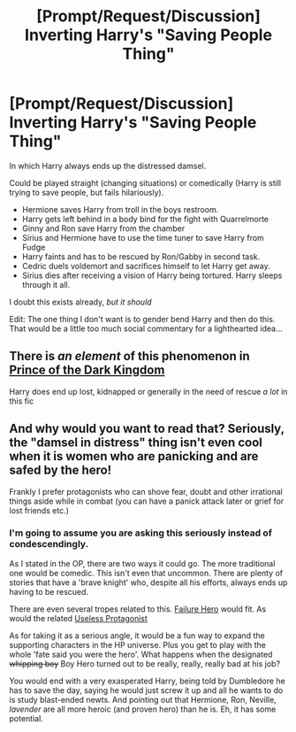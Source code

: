 #+TITLE: [Prompt/Request/Discussion] Inverting Harry's "Saving People Thing"

* [Prompt/Request/Discussion] Inverting Harry's "Saving People Thing"
:PROPERTIES:
:Author: StarDolph
:Score: 36
:DateUnix: 1567143415.0
:DateShort: 2019-Aug-30
:FlairText: Prompt
:END:
In which Harry always ends up the distressed damsel.

Could be played straight (changing situations) or comedically (Harry is still trying to save people, but fails hilariously).

- Hermione saves Harry from troll in the boys restroom.
- Harry gets left behind in a body bind for the fight with Quarrelmorte
- Ginny and Ron save Harry from the chamber
- Sirius and Hermione have to use the time tuner to save Harry from Fudge
- Harry faints and has to be rescued by Ron/Gabby in second task.
- Cedric duels voldemort and sacrifices himself to let Harry get away.
- Sirius dies after receiving a vision of Harry being tortured. Harry sleeps through it all.

I doubt this exists already, /but it should/

Edit: The one thing I don't want is to gender bend Harry and then do this. That would be a little too much social commentary for a lighthearted idea...


** There is /an element/ of this phenomenon in [[https://www.fanfiction.net/s/3766574/1/Prince-of-the-Dark-Kingdom][Prince of the Dark Kingdom]]

Harry does end up lost, kidnapped or generally in the need of rescue /a lot/ in this fic
:PROPERTIES:
:Author: spliffay666
:Score: 2
:DateUnix: 1567180360.0
:DateShort: 2019-Aug-30
:END:


** And why would you want to read that? Seriously, the "damsel in distress" thing isn't even cool when it is women who are panicking and are safed by the hero!

Frankly I prefer protagonists who can shove fear, doubt and other irrational things aside while in combat (you can have a panick attack later or grief for lost friends etc.)
:PROPERTIES:
:Author: Laxian
:Score: -1
:DateUnix: 1568552246.0
:DateShort: 2019-Sep-15
:END:

*** I'm going to assume you are asking this seriously instead of condescendingly.

As I stated in the OP, there are two ways it could go. The more traditional one would be comedic. This isn't even that uncommon. There are plenty of stories that have a 'brave knight' who, despite all his efforts, always ends up having to be rescued.

There are even several tropes related to this. [[https://tvtropes.org/pmwiki/pmwiki.php/Main/FailureHero][Failure Hero]] would fit. As would the related [[https://tvtropes.org/pmwiki/pmwiki.php/Main/UselessProtagonist][Useless Protagonist]]

As for taking it as a serious angle, it would be a fun way to expand the supporting characters in the HP universe. Plus you get to play with the whole 'fate said you were the hero'. What happens when the designated +whipping boy+ Boy Hero turned out to be really, really, really bad at his job?

You would end with a very exasperated Harry, being told by Dumbledore he has to save the day, saying he would just screw it up and all he wants to do is study blast-ended newts. And pointing out that Hermione, Ron, Neville, /lavender/ are all more heroic (and proven hero) than he is. Eh, it has some potential.
:PROPERTIES:
:Author: StarDolph
:Score: 1
:DateUnix: 1568610086.0
:DateShort: 2019-Sep-16
:END:
